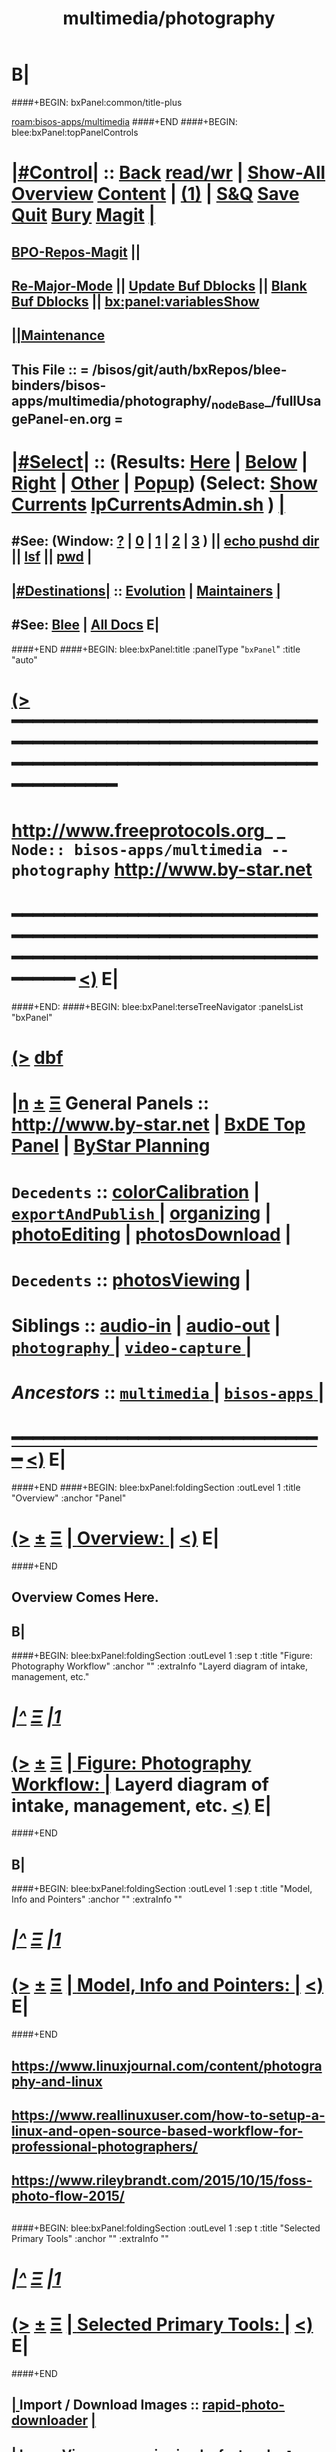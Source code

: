 * B|
####+BEGIN: bxPanel:common/title-plus
#+title: multimedia/photography
#+roam_tags: branch
#+roam_key: bisos-apps/multimedia/photography
[[roam:bisos-apps/multimedia]]
####+END
####+BEGIN: blee:bxPanel:topPanelControls
*  [[elisp:(org-cycle)][|#Control|]] :: [[elisp:(blee:bnsm:menu-back)][Back]] [[elisp:(toggle-read-only)][read/wr]] | [[elisp:(show-all)][Show-All]]  [[elisp:(org-shifttab)][Overview]]  [[elisp:(progn (org-shifttab) (org-content))][Content]] | [[elisp:(delete-other-windows)][(1)]] | [[elisp:(progn (save-buffer) (kill-buffer))][S&Q]] [[elisp:(save-buffer)][Save]] [[elisp:(kill-buffer)][Quit]] [[elisp:(bury-buffer)][Bury]]  [[elisp:(magit)][Magit]]  [[elisp:(org-cycle)][| ]]
**  [[elisp:(bap:magit:bisos:current-bpo-repos/visit)][BPO-Repos-Magit]] ||
**  [[elisp:(blee:buf:re-major-mode)][Re-Major-Mode]] ||  [[elisp:(org-dblock-update-buffer-bx)][Update Buf Dblocks]] || [[elisp:(org-dblock-bx-blank-buffer)][Blank Buf Dblocks]] || [[elisp:(bx:panel:variablesShow)][bx:panel:variablesShow]]
**  [[elisp:(blee:menu-sel:comeega:maintenance:popupMenu)][||Maintenance]]
**  This File :: *= /bisos/git/auth/bxRepos/blee-binders/bisos-apps/multimedia/photography/_nodeBase_/fullUsagePanel-en.org =*
*  [[elisp:(org-cycle)][|#Select|]]  :: (Results: [[elisp:(blee:bnsm:results-here)][Here]] | [[elisp:(blee:bnsm:results-split-below)][Below]] | [[elisp:(blee:bnsm:results-split-right)][Right]] | [[elisp:(blee:bnsm:results-other)][Other]] | [[elisp:(blee:bnsm:results-popup)][Popup]]) (Select:  [[elisp:(lsip-local-run-command "lpCurrentsAdmin.sh -i currentsGetThenShow")][Show Currents]]  [[elisp:(lsip-local-run-command "lpCurrentsAdmin.sh")][lpCurrentsAdmin.sh]] ) [[elisp:(org-cycle)][| ]]
**  #See:  (Window: [[elisp:(blee:bnsm:results-window-show)][?]] | [[elisp:(blee:bnsm:results-window-set 0)][0]] | [[elisp:(blee:bnsm:results-window-set 1)][1]] | [[elisp:(blee:bnsm:results-window-set 2)][2]] | [[elisp:(blee:bnsm:results-window-set 3)][3]] ) || [[elisp:(lsip-local-run-command-here "echo pushd dest")][echo pushd dir]] || [[elisp:(lsip-local-run-command-here "lsf")][lsf]] || [[elisp:(lsip-local-run-command-here "pwd")][pwd]] |
**  [[elisp:(org-cycle)][|#Destinations|]] :: [[Evolution]] | [[Maintainers]]  [[elisp:(org-cycle)][| ]]
**  #See:  [[elisp:(bx:bnsm:top:panel-blee)][Blee]] | [[elisp:(bx:bnsm:top:panel-listOfDocs)][All Docs]]  E|
####+END
####+BEGIN: blee:bxPanel:title :panelType "=bxPanel=" :title "auto"
* [[elisp:(show-all)][(>]] ━━━━━━━━━━━━━━━━━━━━━━━━━━━━━━━━━━━━━━━━━━━━━━━━━━━━━━━━━━━━━━━━━━━━━━━━━━━━━━━━━━━━━━━━━━━━━━━━━
*   [[img-link:file:/bisos/blee/env/images/fpfByStarElipseTop-50.png][http://www.freeprotocols.org]]_ _   ~Node:: bisos-apps/multimedia -- photography~   [[img-link:file:/bisos/blee/env/images/fpfByStarElipseBottom-50.png][http://www.by-star.net]]
* ━━━━━━━━━━━━━━━━━━━━━━━━━━━━━━━━━━━━━━━━━━━━━━━━━━━━━━━━━━━━━━━━━━━━━━━━━━━━━━━━━━━━━━━━━━━━━  [[elisp:(org-shifttab)][<)]] E|
####+END:
####+BEGIN: blee:bxPanel:terseTreeNavigator :panelsList "bxPanel"
* [[elisp:(show-all)][(>]] [[elisp:(describe-function 'org-dblock-write:blee:bxPanel:terseTreeNavigator)][dbf]]
* [[elisp:(show-all)][|n]]  _[[elisp:(blee:menu-sel:outline:popupMenu)][±]]_  _[[elisp:(blee:menu-sel:navigation:popupMenu)][Ξ]]_   General Panels ::   [[img-link:file:/bisos/blee/env/images/bystarInside.jpg][http://www.by-star.net]] *|*  [[elisp:(find-file "/libre/ByStar/InitialTemplates/activeDocs/listOfDocs/fullUsagePanel-en.org")][BxDE Top Panel]] *|* [[elisp:(blee:bnsm:panel-goto "/libre/ByStar/InitialTemplates/activeDocs/planning/Main")][ByStar Planning]]

*   =Decedents=  :: [[elisp:(blee:bnsm:panel-goto "/bisos/git/auth/bxRepos/blee-binders/bisos-apps/multimedia/photography/colorCalibration")][colorCalibration]] *|* [[elisp:(blee:bnsm:panel-goto "/bisos/git/auth/bxRepos/blee-binders/bisos-apps/multimedia/photography/exportAndPublish/_nodeBase_")][ =exportAndPublish= ]] *|* [[elisp:(blee:bnsm:panel-goto "/bisos/git/auth/bxRepos/blee-binders/bisos-apps/multimedia/photography/organizing")][organizing]] *|* [[elisp:(blee:bnsm:panel-goto "/bisos/git/auth/bxRepos/blee-binders/bisos-apps/multimedia/photography/photoEditing")][photoEditing]] *|* [[elisp:(blee:bnsm:panel-goto "/bisos/git/auth/bxRepos/blee-binders/bisos-apps/multimedia/photography/photosDownload")][photosDownload]] *|*
*   =Decedents=  :: [[elisp:(blee:bnsm:panel-goto "/bisos/git/auth/bxRepos/blee-binders/bisos-apps/multimedia/photography/photosViewing")][photosViewing]] *|*
*   *Siblings*   :: [[elisp:(blee:bnsm:panel-goto "/bisos/git/auth/bxRepos/blee-binders/bisos-apps/multimedia/audio-in")][audio-in]] *|* [[elisp:(blee:bnsm:panel-goto "/bisos/git/auth/bxRepos/blee-binders/bisos-apps/multimedia/audio-out")][audio-out]] *|* [[elisp:(blee:bnsm:panel-goto "/bisos/git/auth/bxRepos/blee-binders/bisos-apps/multimedia/photography/_nodeBase_")][ =photography= ]] *|* [[elisp:(blee:bnsm:panel-goto "/bisos/git/auth/bxRepos/blee-binders/bisos-apps/multimedia/video-capture/_nodeBase_")][ =video-capture= ]] *|*
*   /Ancestors/  :: [[elisp:(blee:bnsm:panel-goto "/bisos/git/auth/bxRepos/blee-binders/bisos-apps/multimedia/_nodeBase_")][ =multimedia= ]] *|* [[elisp:(blee:bnsm:panel-goto "/bisos/git/auth/bxRepos/blee-binders/bisos-apps/_nodeBase_")][ =bisos-apps= ]] *|*
*                                   _━━━━━━━━━━━━━━━━━━━━━━━━━━━━━━_                          [[elisp:(org-shifttab)][<)]] E|
####+END
####+BEGIN: blee:bxPanel:foldingSection :outLevel 1 :title "Overview" :anchor "Panel"
* [[elisp:(show-all)][(>]]  _[[elisp:(blee:menu-sel:outline:popupMenu)][±]]_  _[[elisp:(blee:menu-sel:navigation:popupMenu)][Ξ]]_       [[elisp:(org-cycle)][| *Overview:* |]] <<Panel>>   [[elisp:(org-shifttab)][<)]] E|
####+END
** 
** Overview Comes Here.
** B|
####+BEGIN: blee:bxPanel:foldingSection :outLevel 1 :sep t :title "Figure: Photography Workflow" :anchor "" :extraInfo "Layerd diagram of intake, management, etc."
* /[[elisp:(beginning-of-buffer)][|^]]  [[elisp:(blee:menu-sel:navigation:popupMenu)][Ξ]] [[elisp:(delete-other-windows)][|1]]/
* [[elisp:(show-all)][(>]]  _[[elisp:(blee:menu-sel:outline:popupMenu)][±]]_  _[[elisp:(blee:menu-sel:navigation:popupMenu)][Ξ]]_       [[elisp:(org-cycle)][| *Figure: Photography Workflow:* |]]  Layerd diagram of intake, management, etc.  [[elisp:(org-shifttab)][<)]] E|
####+END
** 
**  [[./Linux-Photographer-Workflow.jpg]] 
** B|
####+BEGIN: blee:bxPanel:foldingSection :outLevel 1 :sep t :title "Model, Info and Pointers" :anchor "" :extraInfo ""
* /[[elisp:(beginning-of-buffer)][|^]]  [[elisp:(blee:menu-sel:navigation:popupMenu)][Ξ]] [[elisp:(delete-other-windows)][|1]]/
* [[elisp:(show-all)][(>]]  _[[elisp:(blee:menu-sel:outline:popupMenu)][±]]_  _[[elisp:(blee:menu-sel:navigation:popupMenu)][Ξ]]_       [[elisp:(org-cycle)][| *Model, Info and Pointers:* |]]    [[elisp:(org-shifttab)][<)]] E|
####+END
** 
** https://www.linuxjournal.com/content/photography-and-linux
** https://www.reallinuxuser.com/how-to-setup-a-linux-and-open-source-based-workflow-for-professional-photographers/
** https://www.rileybrandt.com/2015/10/15/foss-photo-flow-2015/
** 
####+BEGIN: blee:bxPanel:foldingSection :outLevel 1 :sep t :title "Selected Primary Tools" :anchor "" :extraInfo ""
* /[[elisp:(beginning-of-buffer)][|^]]  [[elisp:(blee:menu-sel:navigation:popupMenu)][Ξ]] [[elisp:(delete-other-windows)][|1]]/
* [[elisp:(show-all)][(>]]  _[[elisp:(blee:menu-sel:outline:popupMenu)][±]]_  _[[elisp:(blee:menu-sel:navigation:popupMenu)][Ξ]]_       [[elisp:(org-cycle)][| *Selected Primary Tools:* |]]    [[elisp:(org-shifttab)][<)]] E|
####+END
** 
**  [[elisp:(org-cycle)][| ]]  Import / Download Images   :: [[elisp:(lsip-local-run-command "rapid-photo-downloader")][rapid-photo-downloader]]    [[elisp:(org-cycle)][| ]]
**  [[elisp:(org-cycle)][| ]]  Image Viewer               :: [[elisp:(lsip-local-run-command "geeqie")][geeqie]] simple, fast and =color managed=  [[elisp:(org-cycle)][| ]]
**  [[elisp:(org-cycle)][| ]]  Monitor Calibration        :: displayCal or Gnome Color Manager -- Hw: spder3Pro ColorMunki Color Hug--     [[elisp:(org-cycle)][| ]]
**  [[elisp:(org-cycle)][| ]]  Color Profiles             :: ArgyllCMS from gnome-color-manager -- Custom Camera Color Profiles.     [[elisp:(org-cycle)][| ]]
**  [[elisp:(org-cycle)][| ]]  Photo &Metadata Management :: [[elisp:(lsip-local-run-command "darktable")][darktable]] -- cull the images using ratings and add important metadata.  [[elisp:(org-cycle)][| ]]
**  [[elisp:(org-cycle)][| ]]  RAW Editor                 :: [[elisp:(lsip-local-run-command "darktable")][darktable]] -- white balance, exposure.  [[elisp:(org-cycle)][| ]]
**  [[elisp:(org-cycle)][| ]]  Image Editing              :: [[elisp:(lsip-local-run-command "gimp")][gimp]] -- Touch Ups [[elisp:(org-cycle)][| ]]
**  [[elisp:(org-cycle)][| ]]  Tagging                    :: geotagging [[elisp:(org-cycle)][| ]]
**  [[elisp:(org-cycle)][| ]]  Web Exporting              ::  [[elisp:(org-cycle)][| ]]
** 
####+BEGIN: blee:bxPanel:foldingSection :outLevel 1 :sep t :title "Optional Tools" :anchor "" :extraInfo ""
* /[[elisp:(beginning-of-buffer)][|^]]  [[elisp:(blee:menu-sel:navigation:popupMenu)][Ξ]] [[elisp:(delete-other-windows)][|1]]/
* [[elisp:(show-all)][(>]]  _[[elisp:(blee:menu-sel:outline:popupMenu)][±]]_  _[[elisp:(blee:menu-sel:navigation:popupMenu)][Ξ]]_       [[elisp:(org-cycle)][| *Optional Tools:* |]]    [[elisp:(org-shifttab)][<)]] E|
####+END
** 
**  [[elisp:(org-cycle)][| ]]  Images Organization        :: digikam -- Organizing And Enhancing Photos   [[elisp:(org-cycle)][| ]]
** B|
####+BEGIN: blee:bxPanel:foldingSection :outLevel 1 :sep t :title "Considered (Unselected) Tools" :anchor "" :extraInfo ""
* /[[elisp:(beginning-of-buffer)][|^]]  [[elisp:(blee:menu-sel:navigation:popupMenu)][Ξ]] [[elisp:(delete-other-windows)][|1]]/
* [[elisp:(show-all)][(>]]  _[[elisp:(blee:menu-sel:outline:popupMenu)][±]]_  _[[elisp:(blee:menu-sel:navigation:popupMenu)][Ξ]]_       [[elisp:(org-cycle)][| *Considered (Unselected) Tools:* |]]    [[elisp:(org-shifttab)][<)]] E|
####+END
** 
**  [[elisp:(org-cycle)][| ]]  Considered Tools ::   krita | [[elisp:(lsip-local-run-command "digikam")][digikam]] | [[elisp:(lsip-local-run-command "digikam")][kodi]]  [[elisp:(org-cycle)][| ]]
**  [[elisp:(org-cycle)][| ]]  Image Editing              :: krita -- Art work drawing   [[elisp:(org-cycle)][| ]]
**  Rawtherapee
**  Lensfun coverage
**  Qimage One
**  Lightzone
** B|
####+BEGIN: blee:bxPanel:foldingSection :outLevel 1 :sep t :title "ICMs And Libraries Introductions" :anchor "" :extraInfo ""
* /[[elisp:(beginning-of-buffer)][|^]]  [[elisp:(blee:menu-sel:navigation:popupMenu)][Ξ]] [[elisp:(delete-other-windows)][|1]]/
* [[elisp:(show-all)][(>]]  _[[elisp:(blee:menu-sel:outline:popupMenu)][±]]_  _[[elisp:(blee:menu-sel:navigation:popupMenu)][Ξ]]_       [[elisp:(org-cycle)][| *ICMs And Libraries Introductions:* |]]    [[elisp:(org-shifttab)][<)]] E|
####+END
####+BEGIN: blee:panel:icm:bash:intro :outLevel 2 :sep t :folding? nil :label "BinsPrep" :icmName "lcaPhotographyBinsPrep.sh" :comment "" :afterComment ""
** /[[elisp:(beginning-of-buffer)][|^]] [[elisp:(blee:menu-sel:navigation:popupMenu)][==]] [[elisp:(delete-other-windows)][|1]]/
** [[elisp:(show-all)][(>]] [[elisp:(blee:menu-sel:outline:popupMenu)][+-]] [[elisp:(blee:menu-sel:navigation:popupMenu)][==]]  /BinsPrep/ :: [[elisp:(lsip-local-run-command "lcaPhotographyBinsPrep.sh -i examples")][lcaPhotographyBinsPrep.sh]]  [[elisp:(lsip-local-run-command "lcaPhotographyBinsPrep.sh -i visit")][visit]]  [[elisp:(lsip-local-run-command "lcaPhotographyBinsPrep.sh -i describe")][describe]] *|*  == *|*   [[elisp:(org-shifttab)][<)]] E|
####+END:
**      ====[[elisp:(org-cycle)][Fold]]====  [All]   [[elisp:(find-file "/opt/public/osmt/bin/buePhotoManage.sh")][buePhotoManage.sh]]           [[file:/opt/public/osmt/bin/lcaGenewebSvcUse.sh::Xref-Here-][Visit]] --
**      ====[[elisp:(org-cycle)][Fold]]====  [All]   [[elisp:(find-file "/opt/public/osmt/bin/bystarPlone3GalleriaManage.sh")][bystarPlone3GalleriaManage.sh]]        [[file:/opt/public/osmt/bin/lcaGenewebBinsPrep.sh::Xref-Here-][Visit]] -- Standard BinsPrep
**  /[[elisp:(org-cycle)][Photos Normalization]]/ Build on /opt/public/osmt/bin/bueGimpManage.sh
***   Look at bystarPlone3GalleriaManage.sh for examples
** B|
* 
*      ################                Left Overs
*         */unifrom Base For Photos Preparation Initial Activities*
**     ============
**     Main Tools:  siteGoNotyet
*      ================   
*         *BUE  -- Export - Push To Galleria and PerlGallery*
**     ============    Exort To Galleria      [[elisp:(blee:bnsm:panel-goto "/libre/ByStar/InitialTemplates/activeDocs/blee/bystarContinuum/galleria")][Galleria / Sliders]]
**     ============    Export To PerlGallery    [[elisp:(blee:bnsm:panel-goto "/libre/ByStar/InitialTemplates/activeDocs/blee/bystarContinuum/perlGallery")][Perl Gallery]]
** B|
####+BEGIN: blee:bxPanel:separator :outLevel 1
* /[[elisp:(beginning-of-buffer)][|^]] [[elisp:(blee:menu-sel:navigation:popupMenu)][==]] [[elisp:(delete-other-windows)][|1]]/
####+END
####+BEGIN: blee:bxPanel:evolution
* [[elisp:(show-all)][(>]] [[elisp:(describe-function 'org-dblock-write:blee:bxPanel:evolution)][dbf]]
*                                   _━━━━━━━━━━━━━━━━━━━━━━━━━━━━━━_
* [[elisp:(show-all)][|n]]  _[[elisp:(blee:menu-sel:outline:popupMenu)][±]]_  _[[elisp:(blee:menu-sel:navigation:popupMenu)][Ξ]]_     [[elisp:(org-cycle)][| *Maintenance:* | ]]  [[elisp:(blee:menu-sel:agenda:popupMenu)][||Agenda]]  <<Evolution>>  [[elisp:(org-shifttab)][<)]] E|
####+END
####+BEGIN: blee:bxPanel:foldingSection :outLevel 2 :title "Notes, Ideas, Tasks, Agenda" :anchor "Tasks"
** [[elisp:(show-all)][(>]]  _[[elisp:(blee:menu-sel:outline:popupMenu)][±]]_  _[[elisp:(blee:menu-sel:navigation:popupMenu)][Ξ]]_       [[elisp:(org-cycle)][| /Notes, Ideas, Tasks, Agenda:/ |]] <<Tasks>>   [[elisp:(org-shifttab)][<)]] E|
####+END
*** TODO Some Idea
####+BEGIN: blee:bxPanel:evolutionMaintainers
** [[elisp:(show-all)][(>]] [[elisp:(describe-function 'org-dblock-write:blee:bxPanel:evolutionMaintainers)][dbf]]
** [[elisp:(show-all)][|n]]  _[[elisp:(blee:menu-sel:outline:popupMenu)][±]]_  _[[elisp:(blee:menu-sel:navigation:popupMenu)][Ξ]]_       [[elisp:(org-cycle)][| /Bug Reports, Development Team:/ | ]]  <<Maintainers>>
***  Problem Report                       ::   [[elisp:(find-file "")][Send debbug Email]]
***  Maintainers                          ::   [[bbdb:Mohsen.*Banan]]  :: http://mohsen.1.banan.byname.net  E|
####+END
* B|
####+BEGIN: blee:bxPanel:footerPanelControls
* [[elisp:(show-all)][(>]] ━━━━━━━━━━━━━━━━━━━━━━━━━━━━━━━━━━━━━━━━━━━━━━━━━━━━━━━━━━━━━━━━━━━━━━━━━━━━━━━━━━━━━━━━━━━━━━━━━
* /Footer Controls/ ::  [[elisp:(blee:bnsm:menu-back)][Back]]  [[elisp:(toggle-read-only)][toggle-read-only]]  [[elisp:(show-all)][Show-All]]  [[elisp:(org-shifttab)][Cycle Glob Vis]]  [[elisp:(delete-other-windows)][1 Win]]  [[elisp:(save-buffer)][Save]]   [[elisp:(kill-buffer)][Quit]]  [[elisp:(org-shifttab)][<)]] E|
####+END
####+BEGIN: blee:bxPanel:footerOrgParams
* [[elisp:(show-all)][(>]] [[elisp:(describe-function 'org-dblock-write:blee:bxPanel:footerOrgParams)][dbf]]
* [[elisp:(show-all)][|n]]  _[[elisp:(blee:menu-sel:outline:popupMenu)][±]]_  _[[elisp:(blee:menu-sel:navigation:popupMenu)][Ξ]]_     [[elisp:(org-cycle)][| *= Org-Mode Local Params: =* | ]]
#+STARTUP: overview
#+STARTUP: lognotestate
#+STARTUP: inlineimages
#+SEQ_TODO: TODO WAITING DELEGATED | DONE DEFERRED CANCELLED
#+TAGS: @desk(d) @home(h) @work(w) @withInternet(i) @road(r) call(c) errand(e)
#+CATEGORY: N:photography
####+END
####+BEGIN: blee:bxPanel:footerEmacsParams :primMode "org-mode"
* [[elisp:(show-all)][(>]] [[elisp:(describe-function 'org-dblock-write:blee:bxPanel:footerEmacsParams)][dbf]]
* [[elisp:(show-all)][|n]]  _[[elisp:(blee:menu-sel:outline:popupMenu)][±]]_  _[[elisp:(blee:menu-sel:navigation:popupMenu)][Ξ]]_     [[elisp:(org-cycle)][| *= Emacs Local Params: =* | ]]
# Local Variables:
# eval: (setq-local ~selectedSubject "noSubject")
# eval: (setq-local ~primaryMajorMode 'org-mode)
# eval: (setq-local ~blee:panelUpdater nil)
# eval: (setq-local ~blee:dblockEnabler nil)
# eval: (setq-local ~blee:dblockController "interactive")
# eval: (img-link-overlays)
# eval: (set-fill-column 115)
# eval: (blee:fill-column-indicator/enable)
# eval: (bx:load-file:ifOneExists "./panelActions.el")
# End:

####+END
